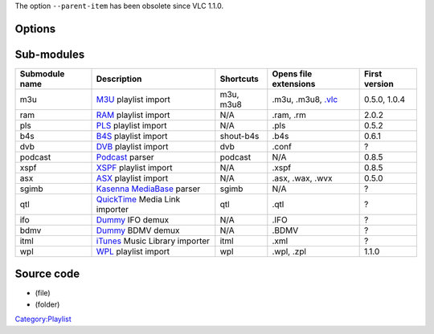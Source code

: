 .. raw:: mediawiki

   {{Module|name=playlist|type=Access demux|description=[[Playlist]]}}

The option ``--parent-item`` has been obsolete since VLC 1.1.0.

Options
-------

.. raw:: mediawiki

   {{Option
   |name=playlist-skip-ads
   |value=boolean
   |default=enabled
   |description=Use playlist options usually used to prevent ads skipping to detect ads and prevent adding them to the playlist
   }}

Sub-modules
-----------

============== ================================================ ========= ============================ =============
Submodule name Description                                      Shortcuts Opens file extensions        First version
============== ================================================ ========= ============================ =============
m3u            `M3U <M3U>`__ playlist import                    m3u, m3u8 .m3u, .m3u8, `.vlc <.vlc>`__ 0.5.0, 1.0.4
ram            `RAM <Real>`__ playlist import                   N/A       .ram, .rm                    2.0.2
pls            `PLS <PLS>`__ playlist import                    N/A       .pls                         0.5.2
b4s            `B4S <B4S>`__ playlist import                    shout-b4s .b4s                         0.6.1
dvb            `DVB <DVB>`__ playlist import                    dvb       .conf                        ?
podcast        `Podcast <Podcast>`__ parser                     podcast   N/A                          0.8.5
xspf           `XSPF <XSPF>`__ playlist import                  N/A       .xspf                        0.8.5
asx            `ASX <ASX>`__ playlist import                    N/A       .asx, .wax, .wvx             0.5.0
sgimb          `Kasenna MediaBase <Kasenna_MediaBase>`__ parser sgimb     N/A                          ?
qtl            `QuickTime <QuickTime>`__ Media Link importer    qtl       .qtl                         ?
ifo            `Dummy <Dummy>`__ IFO demux                      N/A       .IFO                         ?
bdmv           `Dummy <Dummy>`__ BDMV demux                     N/A       .BDMV                        ?
itml           `iTunes <iTunes>`__ Music Library importer       itml      .xml                         ?
wpl            `WPL <WPL>`__ playlist import                    wpl       .wpl, .zpl                   1.1.0
============== ================================================ ========= ============================ =============

Source code
-----------

-  

   .. raw:: mediawiki

      {{VLCSourceFile|modules/demux/playlist/playlist.c}}

   (file)

-  

   .. raw:: mediawiki

      {{VLCSourceFolder|modules/demux/playlist}}

   (folder)

.. raw:: mediawiki

   {{Documentation}}

`Category:Playlist <Category:Playlist>`__
